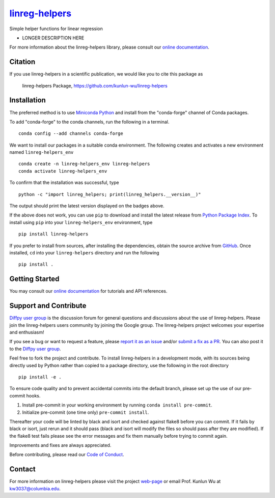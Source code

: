 |Icon| |title|_
===============

.. |title| replace:: linreg-helpers
.. _title: https://kunlun-wu.github.io/linreg-helpers

.. |Icon| image:: https://avatars.githubusercontent.com/kunlun-wu
        :target: https://kunlun-wu.github.io/linreg-helpers
        :height: 100px

|PyPi| |Forge| |PythonVersion| |PR|

|CI| |Codecov| |Black| |Tracking|

.. |Black| image:: https://img.shields.io/badge/code_style-black-black
        :target: https://github.com/psf/black

.. |CI| image:: https://github.com/kunlun-wu/linreg-helpers/actions/workflows/matrix-and-codecov-on-merge-to-main.yml/badge.svg
        :target: https://github.com/kunlun-wu/linreg-helpers/actions/workflows/matrix-and-codecov-on-merge-to-main.yml

.. |Codecov| image:: https://codecov.io/gh/kunlun-wu/linreg-helpers/branch/main/graph/badge.svg
        :target: https://codecov.io/gh/kunlun-wu/linreg-helpers

.. |Forge| image:: https://img.shields.io/conda/vn/conda-forge/linreg-helpers
        :target: https://anaconda.org/conda-forge/linreg-helpers

.. |PR| image:: https://img.shields.io/badge/PR-Welcome-29ab47ff

.. |PyPi| image:: https://img.shields.io/pypi/v/linreg-helpers
        :target: https://pypi.org/project/linreg-helpers/

.. |PythonVersion| image:: https://img.shields.io/pypi/pyversions/linreg-helpers
        :target: https://pypi.org/project/linreg-helpers/

.. |Tracking| image:: https://img.shields.io/badge/issue_tracking-github-blue
        :target: https://github.com/kunlun-wu/linreg-helpers/issues

Simple helper functions for linear regression

* LONGER DESCRIPTION HERE

For more information about the linreg-helpers library, please consult our `online documentation <https://kunlun-wu.github.io/linreg-helpers>`_.

Citation
--------

If you use linreg-helpers in a scientific publication, we would like you to cite this package as

        linreg-helpers Package, https://github.com/kunlun-wu/linreg-helpers

Installation
------------

The preferred method is to use `Miniconda Python
<https://docs.conda.io/projects/miniconda/en/latest/miniconda-install.html>`_
and install from the "conda-forge" channel of Conda packages.

To add "conda-forge" to the conda channels, run the following in a terminal. ::

        conda config --add channels conda-forge

We want to install our packages in a suitable conda environment.
The following creates and activates a new environment named ``linreg-helpers_env`` ::

        conda create -n linreg-helpers_env linreg-helpers
        conda activate linreg-helpers_env

To confirm that the installation was successful, type ::

        python -c "import linreg_helpers; print(linreg_helpers.__version__)"

The output should print the latest version displayed on the badges above.

If the above does not work, you can use ``pip`` to download and install the latest release from
`Python Package Index <https://pypi.python.org>`_.
To install using ``pip`` into your ``linreg-helpers_env`` environment, type ::

        pip install linreg-helpers

If you prefer to install from sources, after installing the dependencies, obtain the source archive from
`GitHub <https://github.com/kunlun-wu/linreg-helpers/>`_. Once installed, ``cd`` into your ``linreg-helpers`` directory
and run the following ::

        pip install .

Getting Started
---------------

You may consult our `online documentation <https://kunlun-wu.github.io/linreg-helpers>`_ for tutorials and API references.

Support and Contribute
----------------------

`Diffpy user group <https://groups.google.com/g/diffpy-users>`_ is the discussion forum for general questions and discussions about the use of linreg-helpers. Please join the linreg-helpers users community by joining the Google group. The linreg-helpers project welcomes your expertise and enthusiasm!

If you see a bug or want to request a feature, please `report it as an issue <https://github.com/kunlun-wu/linreg-helpers/issues>`_ and/or `submit a fix as a PR <https://github.com/kunlun-wu/linreg-helpers/pulls>`_. You can also post it to the `Diffpy user group <https://groups.google.com/g/diffpy-users>`_.

Feel free to fork the project and contribute. To install linreg-helpers
in a development mode, with its sources being directly used by Python
rather than copied to a package directory, use the following in the root
directory ::

        pip install -e .

To ensure code quality and to prevent accidental commits into the default branch, please set up the use of our pre-commit
hooks.

1. Install pre-commit in your working environment by running ``conda install pre-commit``.

2. Initialize pre-commit (one time only) ``pre-commit install``.

Thereafter your code will be linted by black and isort and checked against flake8 before you can commit.
If it fails by black or isort, just rerun and it should pass (black and isort will modify the files so should
pass after they are modified). If the flake8 test fails please see the error messages and fix them manually before
trying to commit again.

Improvements and fixes are always appreciated.

Before contributing, please read our `Code of Conduct <https://github.com/kunlun-wu/linreg-helpers/blob/main/CODE_OF_CONDUCT.rst>`_.

Contact
-------

For more information on linreg-helpers please visit the project `web-page <https://kunlun-wu.github.io/>`_ or email Prof. Kunlun Wu at kw3037@columbia.edu.
